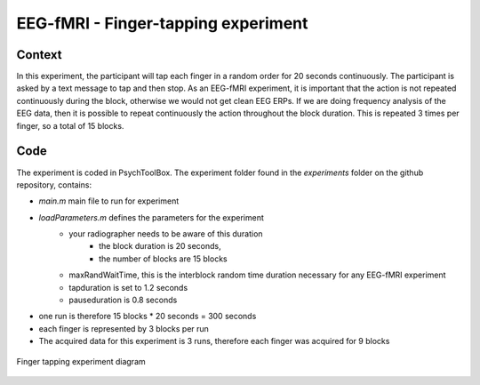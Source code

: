 ------------------------------------
EEG-fMRI - Finger-tapping experiment
------------------------------------

Context
^^^^^^^

In this experiment, the participant will tap each finger in a random order for 20 seconds continuously.
The participant is asked by a text message to tap and then stop.
As an EEG-fMRI experiment, it is important that the action is not repeated continuously during the block, otherwise we would not get clean EEG ERPs.
If we are doing frequency analysis of the EEG data, then it is possible to repeat continuously the action throughout the block duration.
This is repeated 3 times per finger, so a total of 15 blocks.

Code
^^^^

The experiment is coded in PsychToolBox.
The experiment folder found in the `experiments` folder on the github repository, contains:

- `main.m` main file to run for experiment
- `loadParameters.m` defines the parameters for the experiment
    - your radiographer needs to be aware of this duration
        - the block duration is 20 seconds,
        - the number of blocks are 15 blocks
    - maxRandWaitTime, this is the interblock random time duration necessary for any EEG-fMRI experiment
    - tapduration is set to 1.2 seconds
    - pauseduration is 0.8 seconds
- one run is therefore 15 blocks * 20 seconds = 300 seconds
- each finger is represented by 3 blocks per run
- The acquired data for this experiment is 3 runs, therefore each finger was acquired for 9 blocks


.. figure:: figures/2-finger-tapping/finger-tapping-diagram.png
    :align: center
    :alt: Finger tapping experiment diagram

    Finger tapping experiment diagram

.. dropdown:: Finger Tapping task code

    .. literalinclude:: ../../../../../experiments/EEG-FMRI/finger-tapping/main.m
      :language: matlab
